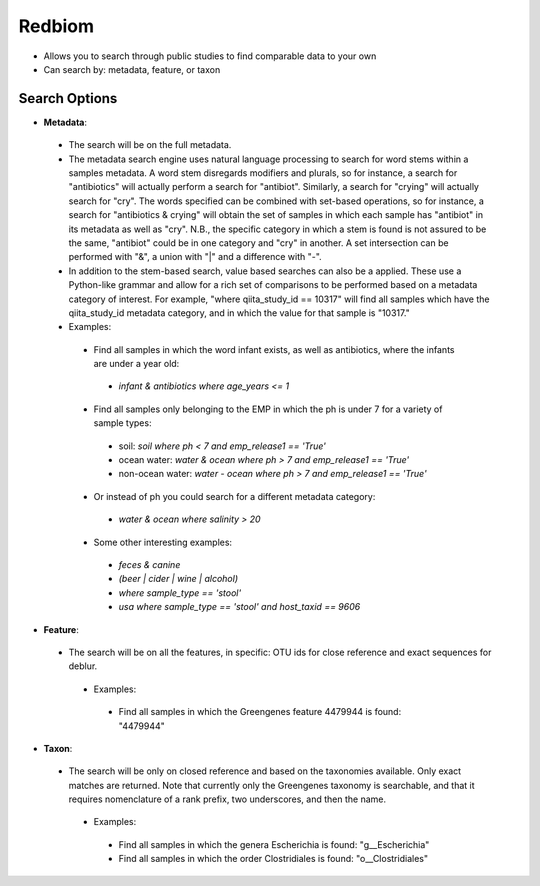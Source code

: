 Redbiom
=======
* Allows you to search through public studies to find comparable data to your own
* Can search by: metadata, feature, or taxon

Search Options
--------------
* **Metadata**:
 * The search will be on the full metadata. 
 * The metadata search engine uses natural language processing to search for word stems within a samples metadata. A word stem disregards modifiers and plurals, so for instance, a search for "antibiotics" will actually perform a search for "antibiot". Similarly, a search for "crying" will actually search for "cry". The words specified can be combined with set-based operations, so for instance, a search for "antibiotics & crying" will obtain the set of samples in which each sample has "antibiot" in its metadata as well as "cry". N.B., the specific category in which a stem is found is not assured to be the same, "antibiot" could be in one category and "cry" in another. A set intersection can be performed with "&", a union with "|" and a difference with "-". 
 * In addition to the stem-based search, value based searches can also be a applied. These use a Python-like grammar and allow for a rich set of comparisons to be performed based on a metadata category of interest. For example, "where qiita_study_id == 10317" will find all samples which have the qiita_study_id metadata category, and in which the value for that sample is "10317." 
 * Examples: 
  * Find all samples in which the word infant exists, as well as antibiotics, where the infants are under a year old: 
   * *infant & antibiotics where age_years <= 1*
  * Find all samples only belonging to the EMP in which the ph is under 7 for a variety of sample types:
   * soil: *soil where ph < 7 and emp_release1 == 'True'*
   * ocean water: *water & ocean where ph > 7 and emp_release1 == 'True'*
   * non-ocean water: *water - ocean where ph > 7 and emp_release1 == 'True'*
  * Or instead of ph you could search for a different metadata category:
   * *water & ocean where salinity > 20*
  * Some other interesting examples:
   * *feces & canine*
   * *(beer | cider | wine | alcohol)*
   * *where sample_type == 'stool'*
   * *usa where sample_type == 'stool' and host_taxid == 9606*

* **Feature**:
 * The search will be on all the features, in specific: OTU ids for close reference and exact sequences for deblur. 
  * Examples: 
   * Find all samples in which the Greengenes feature 4479944 is found: "4479944"

* **Taxon**:
 * The search will be only on closed reference and based on the taxonomies available. Only exact matches are returned. Note that currently only the Greengenes taxonomy is searchable, and that it requires nomenclature of a rank prefix, two underscores, and then the name.
  * Examples: 
   * Find all samples in which the genera Escherichia is found: "g__Escherichia"
   * Find all samples in which the order Clostridiales is found: "o__Clostridiales"
